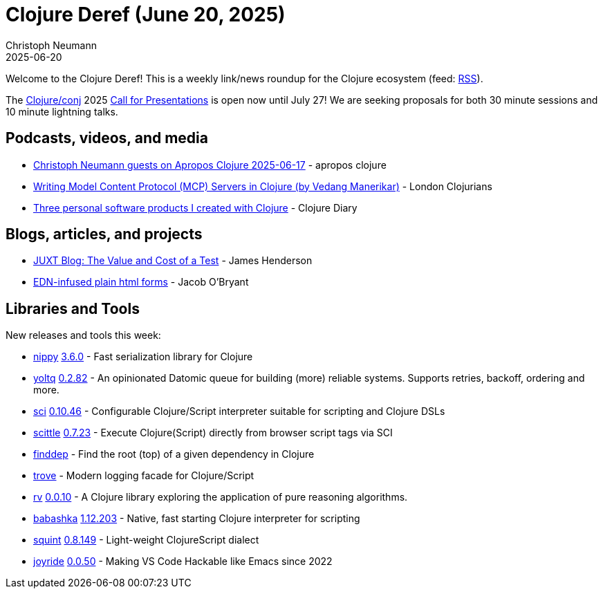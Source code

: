 = Clojure Deref (June 20, 2025)
Christoph Neumann
2025-06-20
:jbake-type: post

ifdef::env-github,env-browser[:outfilesuffix: .adoc]

Welcome to the Clojure Deref! This is a weekly link/news roundup for the Clojure ecosystem (feed: https://clojure.org/feed.xml[RSS]).

The https://2025.clojure-conj.org/[Clojure/conj] 2025 https://2025.clojure-conj.org/speakers[Call for Presentations] is open now until July 27! We are seeking proposals for both 30 minute sessions and 10 minute lightning talks.

== Podcasts, videos, and media

* https://youtu.be/kGOB9IPKHfo[Christoph Neumann guests on Apropos Clojure 2025-06-17] - apropos clojure
* https://youtu.be/v43Kfc7fYT0[Writing Model Content Protocol (MCP) Servers in Clojure (by Vedang Manerikar)] - London Clojurians
* https://youtu.be/v9d_1k5V8RU[Three personal software products I created with Clojure] - Clojure Diary

== Blogs, articles, and projects

* https://www.juxt.pro/blog/value-and-cost-of-a-test/[JUXT Blog: The Value and Cost of a Test] - James Henderson
* https://biffweb.com/p/edn-html-forms/[EDN-infused plain html forms] - Jacob O'Bryant

== Libraries and Tools

New releases and tools this week:

* https://github.com/taoensso/nippy[nippy] https://github.com/taoensso/nippy/releases/tag/v3.6.0[3.6.0] - Fast serialization library for Clojure
* https://github.com/ivarref/yoltq[yoltq] https://github.com/ivarref/yoltq/releases/tag/v0.2.82[0.2.82] - An opinionated Datomic queue for building (more) reliable systems. Supports retries, backoff, ordering and more.
* https://github.com/babashka/sci[sci] https://github.com/babashka/sci/releases/tag/v0.10.46[0.10.46] - Configurable Clojure/Script interpreter suitable for scripting and Clojure DSLs
* https://github.com/babashka/scittle[scittle] https://github.com/babashka/scittle/releases/tag/v0.7.23[0.7.23] - Execute Clojure(Script) directly from browser script tags via SCI
* https://github.com/ivarref/finddep[finddep]  - Find the root (top) of a given dependency in Clojure
* https://github.com/taoensso/trove[trove]  - Modern logging facade for Clojure/Script
* https://github.com/fogus/rv[rv] https://github.com/fogus/rv/blob/main/CHANGELOG.md[0.0.10] - A Clojure library exploring the application of pure reasoning algorithms.
* https://github.com/babashka/babashka[babashka] https://github.com/babashka/babashka/blob/master/CHANGELOG.md[1.12.203] - Native, fast starting Clojure interpreter for scripting
* https://github.com/squint-cljs/squint[squint] https://github.com/squint-cljs/squint/releases/tag/v0.8.149[0.8.149] - Light-weight ClojureScript dialect
* https://github.com/BetterThanTomorrow/joyride[joyride] https://github.com/BetterThanTomorrow/joyride/releases/tag/v0.0.50[0.0.50] - Making VS Code Hackable like Emacs since 2022
